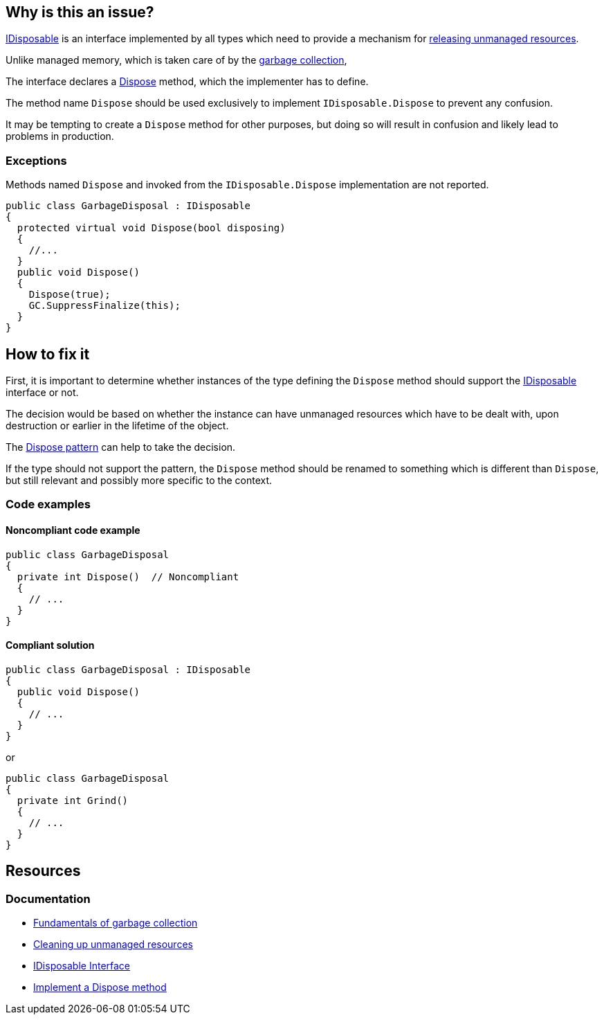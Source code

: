 == Why is this an issue?

https://learn.microsoft.com/en-us/dotnet/api/system.idisposable[IDisposable] is an interface implemented by all types which need to provide a mechanism for https://learn.microsoft.com/en-us/dotnet/standard/garbage-collection/unmanaged[releasing unmanaged resources].

Unlike managed memory, which is taken care of by the https://learn.microsoft.com/en-us/dotnet/standard/garbage-collection/fundamentals[garbage collection], 

The interface declares a https://learn.microsoft.com/en-us/dotnet/api/system.idisposable.dispose[Dispose] method, which the implementer has to define.

The method name `Dispose` should be used exclusively to implement `IDisposable.Dispose` to prevent any confusion.

It may be tempting to create a `Dispose` method for other purposes, but doing so will result in confusion and likely lead to problems in production.

=== Exceptions

Methods named `Dispose` and invoked from the `IDisposable.Dispose` implementation are not reported.

[source,csharp]
----
public class GarbageDisposal : IDisposable
{
  protected virtual void Dispose(bool disposing)
  {
    //...
  }
  public void Dispose() 
  {
    Dispose(true);
    GC.SuppressFinalize(this);
  }
}
----

== How to fix it

First, it is important to determine whether instances of the type defining the `Dispose` method should support the https://learn.microsoft.com/en-us/dotnet/api/system.idisposable[IDisposable] interface or not.

The decision would be based on whether the instance can have unmanaged resources which have to be dealt with, upon destruction or earlier in the lifetime of the object.

The https://learn.microsoft.com/en-us/dotnet/standard/design-guidelines/dispose-pattern[Dispose pattern] can help to take the decision.

If the type should not support the pattern, the `Dispose` method should be renamed to something which is different than `Dispose`, but still relevant and possibly more specific to the context. 

=== Code examples

==== Noncompliant code example

[source,csharp,diff-id=1,diff-type=noncompliant]
----
public class GarbageDisposal 
{
  private int Dispose()  // Noncompliant
  {
    // ...
  }
}
----

==== Compliant solution

[source,csharp,diff-id=1,diff-type=compliant]
----
public class GarbageDisposal : IDisposable
{
  public void Dispose() 
  {
    // ...
  }
}
----
or

[source,csharp,diff-id=1,diff-type=compliant]
----
public class GarbageDisposal 
{
  private int Grind()
  {
    // ...
  }
}
----

== Resources

=== Documentation

* https://learn.microsoft.com/en-us/dotnet/standard/garbage-collection/fundamentals[Fundamentals of garbage collection]
* https://learn.microsoft.com/en-us/dotnet/standard/garbage-collection/unmanaged[Cleaning up unmanaged resources]
* https://learn.microsoft.com/en-us/dotnet/api/system.idisposable[IDisposable Interface]
* https://learn.microsoft.com/en-us/dotnet/standard/garbage-collection/implementing-dispose[Implement a Dispose method]


ifdef::env-github,rspecator-view[]

'''
== Implementation Specification
(visible only on this page)

=== Message

Either implement "IDisposable.Dispose", or rename this method to prevent confusion.


'''
== Comments And Links
(visible only on this page)

=== relates to: S1201

=== on 22 May 2015, 09:54:56 Tamas Vajk wrote:
LGTM

=== on 9 Jun 2015, 09:05:39 Tamas Vajk wrote:
\[~ann.campbell.2] I've changed all occurrences of "override" to "implement". I think it is better this way.

=== on 9 Jun 2015, 13:46:11 Ann Campbell wrote:
okay, thanks [~tamas.vajk]

=== on 18 Jun 2015, 11:41:33 Tamas Vajk wrote:
\[~ann.campbell.2] I've added an exception. This is a usual pattern in C#. You can read about it here: \https://msdn.microsoft.com/en-us/library/b1yfkh5e(v=vs.110).aspx

=== on 18 Jun 2015, 12:00:49 Ann Campbell wrote:
okay [~tamas.vajk]

=== on 4 Aug 2015, 18:14:10 Ann Campbell wrote:
\[~tamas.vajk] I've just mapped this to FxCop's ImplementIDisposableCorrectly, but I believe that rule is broader than this one.

=== on 5 Aug 2015, 13:23:50 Tamas Vajk wrote:
\[~ann.campbell.2] Yes, it seems to me too that it is doing more. I'm not sure if we would want to add more disposable rules, or cover all the cases of this FxCop rule in this RSPEC.

=== on 20 Nov 2019, 10:31:27 Costin Zaharia wrote:
We should add an exception in this rule for https://docs.microsoft.com/en-us/dotnet/csharp/whats-new/csharp-8#disposable-ref-structs[disposable ref structs] introduced in C# 8.

endif::env-github,rspecator-view[]

